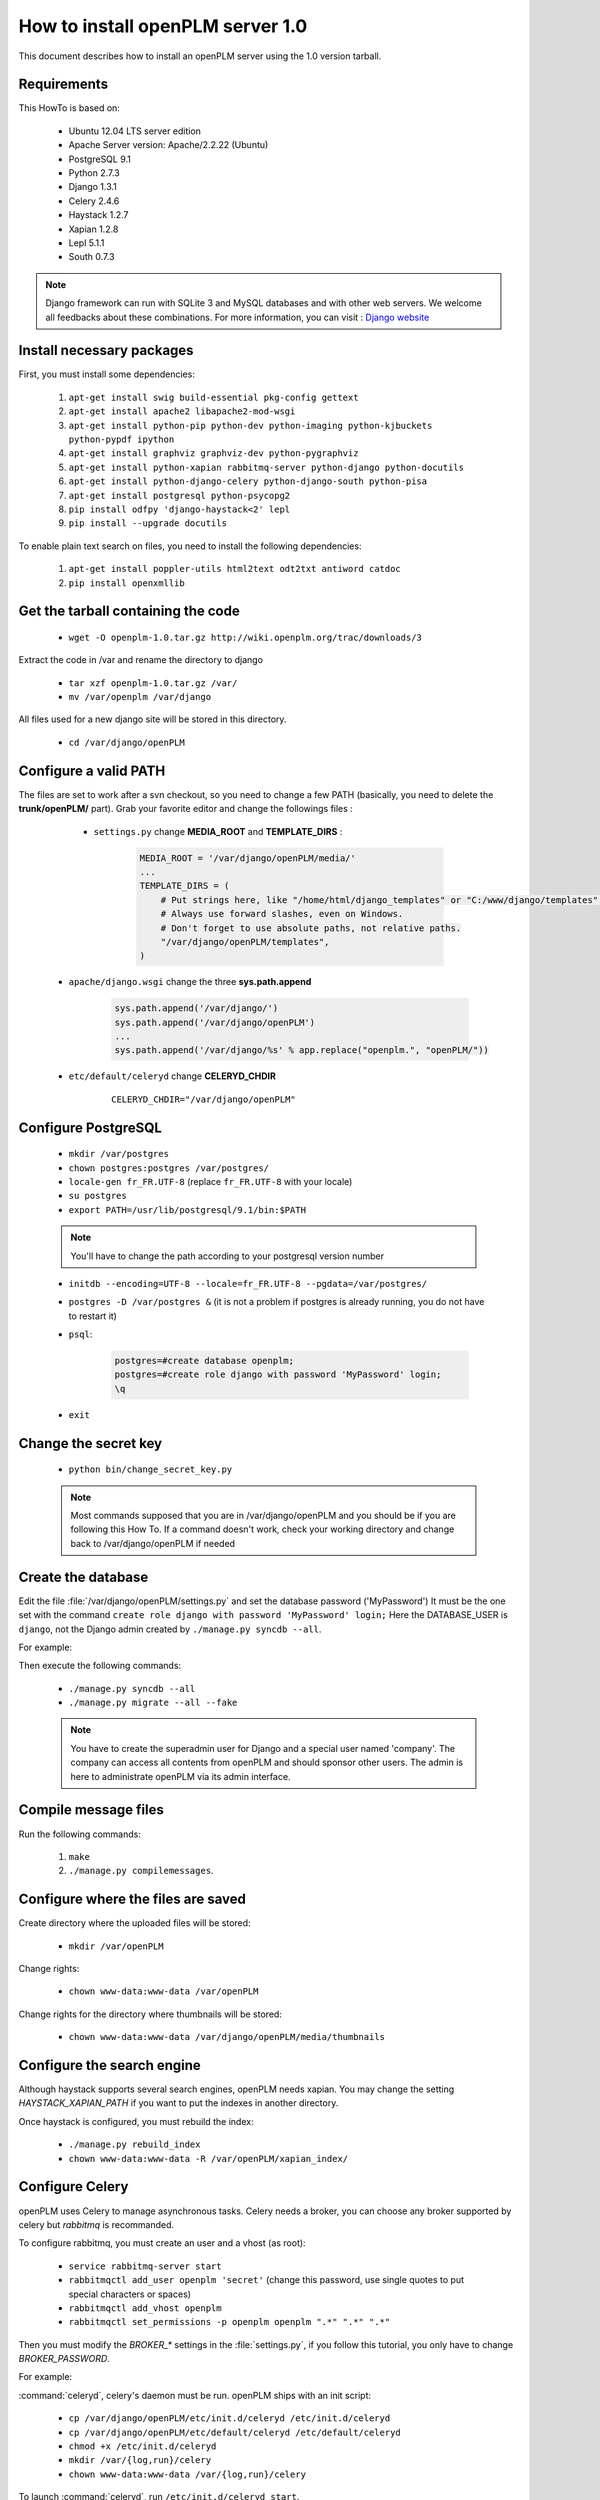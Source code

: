 ===================================================
How to install openPLM server 1.0
===================================================

This document describes how to install an openPLM server using the 1.0 version
tarball.


Requirements
=============

This HowTo is based on:

    * Ubuntu 12.04 LTS server edition
    * Apache Server version: Apache/2.2.22 (Ubuntu)
    * PostgreSQL 9.1
    * Python 2.7.3
    * Django 1.3.1
    * Celery 2.4.6
    * Haystack 1.2.7
    * Xapian 1.2.8
    * Lepl 5.1.1
    * South 0.7.3
 
 
.. note::

    Django framework can run with SQLite 3 and MySQL databases and with other web servers.
    We welcome all feedbacks about these combinations. For more information, you can visit :
    `Django website <http://www.djangoproject.com/>`_

Install necessary packages
==========================

First, you must install some dependencies:

    #. ``apt-get install swig build-essential pkg-config gettext``
    #. ``apt-get install apache2 libapache2-mod-wsgi``
    #. ``apt-get install python-pip python-dev python-imaging python-kjbuckets python-pypdf ipython``
    #. ``apt-get install graphviz graphviz-dev python-pygraphviz``
    #. ``apt-get install python-xapian rabbitmq-server python-django python-docutils``
    #. ``apt-get install python-django-celery python-django-south python-pisa``
    #. ``apt-get install postgresql python-psycopg2``
    #. ``pip install odfpy 'django-haystack<2' lepl``
    #. ``pip install --upgrade docutils``

To enable plain text search on files, you need to install the following
dependencies:

    #. ``apt-get install poppler-utils html2text odt2txt antiword catdoc``
    #. ``pip install openxmllib``

Get the tarball containing the code
===================================

    * ``wget -O openplm-1.0.tar.gz http://wiki.openplm.org/trac/downloads/3``

Extract the code in /var and rename the directory to django

    * ``tar xzf openplm-1.0.tar.gz /var/``
    
    * ``mv /var/openplm /var/django``
    
All files used for a new django site will be stored in this directory.
    
    * ``cd /var/django/openPLM``

Configure a valid PATH
======================

The files are set to work after a svn checkout, so you need to change a
few PATH (basically, you need to delete the **trunk/openPLM/** part). Grab your favorite editor and change the followings files :

    * ``settings.py`` change **MEDIA_ROOT** and **TEMPLATE_DIRS** :

        .. code-block:: python

            MEDIA_ROOT = '/var/django/openPLM/media/'
            ...
            TEMPLATE_DIRS = ( 
                # Put strings here, like "/home/html/django_templates" or "C:/www/django/templates".
                # Always use forward slashes, even on Windows.
                # Don't forget to use absolute paths, not relative paths.
                "/var/django/openPLM/templates",
            )

   * ``apache/django.wsgi`` change the three **sys.path.append**

        .. code-block:: python

                sys.path.append('/var/django/')
                sys.path.append('/var/django/openPLM')
                ...
                sys.path.append('/var/django/%s' % app.replace("openplm.", "openPLM/"))

   * ``etc/default/celeryd`` change **CELERYD_CHDIR**

        :: 

                CELERYD_CHDIR="/var/django/openPLM"



Configure PostgreSQL
====================
    
    * ``mkdir /var/postgres``
    * ``chown postgres:postgres /var/postgres/``
    * ``locale-gen fr_FR.UTF-8``
      (replace ``fr_FR.UTF-8`` with your locale) 
    * ``su postgres``
    * ``export PATH=/usr/lib/postgresql/9.1/bin:$PATH``
    .. note:: You'll have to change the path according to your postgresql version number
    * ``initdb --encoding=UTF-8 --locale=fr_FR.UTF-8 --pgdata=/var/postgres/``
    * ``postgres -D /var/postgres &``
      (it is not a problem if postgres is already running, you do not have to restart it)
    * ``psql``:

        .. code-block:: psql
    
            postgres=#create database openplm;
            postgres=#create role django with password 'MyPassword' login;
            \q
    
    * ``exit``

Change the secret key
=====================

    * ``python bin/change_secret_key.py``
    .. note:: Most commands supposed that you are in /var/django/openPLM and
              you should be if you are following this How To. If a command doesn't work,
              check your working directory and change back to /var/django/openPLM if
              needed

Create the database
===================

Edit the file :file:`/var/django/openPLM/settings.py` 
and set the database password ('MyPassword')
It must be the one set with the command ``create role django with password 'MyPassword' login;``
Here the DATABASE_USER is ``django``, not the Django admin created by
``./manage.py syncdb --all``.

For example:

.. code-block:: python
    :emphasize-lines: 7 

    # settings.py
    DATABASES = {
        'default': {
            'ENGINE': 'django.db.backends.postgresql_psycopg2', # or 'postgresql', 'mysql', 'sqlite3', 'oracle'.
            'NAME': 'openplm',               # Or path to database file if using sqlite3.
            'USER': 'django',                # Not used with sqlite3.
            'PASSWORD': 'MyPassword',        # Not used with sqlite3.
            'HOST': 'localhost',             # Set to empty string for localhost. Not used with sqlite3.
            'PORT': '',                      # Set to empty string for default. Not used with sqlite3.
        }
    }




Then execute the following commands:

    * ``./manage.py syncdb --all``
    * ``./manage.py migrate --all --fake``
    
    .. note::
        You have to create the superadmin user for Django and a special user named 'company'.
        The company can access all contents from openPLM and should sponsor other users.
        The admin is here to administrate openPLM via its admin interface.



Compile message files
=====================

Run the following commands:
    
    #. ``make``
    #. ``./manage.py compilemessages``.
   
Configure where the files are saved
===================================

Create directory where the uploaded files will be stored:
    
    * ``mkdir /var/openPLM``
    
Change rights:
    
    * ``chown www-data:www-data /var/openPLM``
     
Change rights for the directory where thumbnails will be stored:
    
    * ``chown www-data:www-data /var/django/openPLM/media/thumbnails``
 
.. _search-engine:

Configure the search engine
=============================

Although haystack supports several search engines, openPLM needs xapian.
You may change the setting `HAYSTACK_XAPIAN_PATH` if you want to put the indexes
in another directory.

Once haystack is configured, you must rebuild the index:

    * ``./manage.py rebuild_index``
    * ``chown www-data:www-data -R /var/openPLM/xapian_index/``
   
.. _celery:

Configure Celery
================

openPLM uses Celery to manage asynchronous tasks. Celery needs a broker, you can
choose any broker supported by celery but *rabbitmq* is recommanded.

To configure rabbitmq, you must create an user and a vhost (as root):

    * ``service rabbitmq-server start``
    * ``rabbitmqctl add_user openplm 'secret'``
      (change this password, use single quotes to put special characters or spaces)
    * ``rabbitmqctl add_vhost openplm``
    * ``rabbitmqctl set_permissions -p openplm openplm ".*" ".*" ".*"``

Then you must modify the `BROKER_*` settings in the :file:`settings.py`, if you follow this tutorial, you
only have to change `BROKER_PASSWORD`.

For example:

.. code-block:: python
    :emphasize-lines: 5

    # settings.py 
    BROKER_HOST = "localhost"
    BROKER_PORT = 5672
    BROKER_USER = "openplm"
    BROKER_PASSWORD = "secret"
    BROKER_VHOST = "openplm"


:command:`celeryd`, celery's daemon must be run. openPLM ships with an init script:

    * ``cp /var/django/openPLM/etc/init.d/celeryd /etc/init.d/celeryd``
    * ``cp /var/django/openPLM/etc/default/celeryd /etc/default/celeryd``
    * ``chmod +x /etc/init.d/celeryd``
    * ``mkdir /var/{log,run}/celery``
    * ``chown www-data:www-data /var/{log,run}/celery``

To launch :command:`celeryd`, run ``/etc/init.d/celeryd start``.


Check required modules
======================
    
    * ``./bin/check_modules.py`` ::
    
        All is ok

Configure Apache server
=======================

Edit you Apache configuration file (:file:`/etc/apache2/httpd.conf`) and
add the following lines:
    
.. code-block:: apache

    WSGIScriptAlias / /var/django/openPLM/apache/django.wsgi
    Alias /media /var/django/openPLM/media
    <Directory /var/django/openPLM/media>
        Order deny,allow
        Allow from all
    </Directory>

Restart Apache server
=====================

    * ``service apache2 restart``

First steps in openPLM
======================

Open your web browser and go to: ::

    http://your_site_address/admin/
    
.. note:: Here your_site_adress is given as example but you have to use your own site adress


Enter superadmin login and password:

.. image:: images/admin_login.png

If you see an IOError (socket closed), checks your settings, in particular the
stuff related to Celery and RabbitMQ. 

You can add new user and edit them going to Home>Auth>User: 

.. image:: images/admin_user.png

Do not forget to edit Home>Plmapp>User profiles in order to give correct rights for openPLM application :

.. image:: images/admin_userprofile.png

.. note::
    For more information about the `Django Admin tool <http://docs.djangoproject.com/en/dev/intro/tutorial02/>`_ . 

Then you must create a new *Site* (use the admin interface) and set the `SITE_ID`
variable in the :file:`settings.py` file.

You are now ready for your first login: ::

    http://localhost/
    
.. image:: images/openplm_connexion.png

Requiring HTTPS connections
==============================

If your (apache) server support HTTPS, you can force HTTPS connections by setting the
:const:`FORCE_HTTPS` and :const:`SESSION_COOKIE_SECURE` to ``True`` in the
:file:`settings.py` file.

Each HTTP connection will be redirected to an HTTPS connection.

A possible apache configuration would be (the rewrite and ssl modules must
be enabled)

.. code-block:: apache

    NameVirtualHost *:80
    <VirtualHost *:80>

        WSGIScriptAlias / /var/django/openPLM/apache/django.wsgi
        <Location "/admin">
            RewriteEngine On
            RewriteRule (.*) https://%{HTTP_HOST}%{REQUEST_URI} [L,R=301]
        </Location>
        <Location "/media">
            RewriteEngine On
            RewriteRule (.*) https://%{HTTP_HOST}%{REQUEST_URI} [L,R=301]
        </Location>

    </VirtualHost>

    NameVirtualHost *:443
    <VirtualHost *:443>

        SSLEngine on
        SSLCertificateFile    /etc/ssl/mycert.crt
        SSLCertificateKeyFile /etc/ssl/mykey.key
        SSLVerifyClient none

        WSGIScriptAlias / /var/django/openPLM/apache/django.wsgi
        Alias /media /var/django/openPLM/media
        <Directory /var/django/openPLM/media>
            Order deny,allow
            Allow from all
        </Directory>

    </VirtualHost>

Configuring E-mails
===================

There are several variables that can be set in the :file:`settings.py` to configure
how mails are sent. See the `Django documentation <https://docs.djangoproject.com/en/dev/ref/settings/#std:setting-EMAIL_HOST>`_ for more details.

OpenPLM adds another variable `EMAIL_OPENPLM` which is the e-mail address set
in the `from` field of each e-mail. Usually, this is a `no-reply@` address.

Troubleshootings
==================

.. contents::
    :local:

Admin pages are ugly
---------------------

openPLM ships with a simlink (:file:`/path/to/openPLM/media/admin`) that may
be broken on your system.

To fix this link, run the following command:
``ln -s `python -c 'import django; print django.__path__[0]'`/contrib/admin/media
/var/django/openPLM/media/admin``


Connection refused
------------------

This error is thrown if Celery is mis-configured and can not connect to
RabbitMQ. 

See :ref:`celery` for more details, make sure that RabbitMQ is running and do
not forget to edit the `BROKER_*` variables in the :file:`settings.py` file.

IOError at /object/create -- Socket closed
------------------------------------------

See `Connection refused`_.

I cannot find any objects
----------------------------

You can rebuild the search index (:ref:`search-engine`) and see if openPLM
finds your parts.

It is possible that celery can not update the
search index. You can check celery's log (:file:`/var/log/celery/*.log`) and
see if it contains lines like ``[.. INFO/MainProcess] Got task from broker: openPLM.plmapp.tasks.update_index[...]``. It may be a permission problem and
``chown www-data:www-data -R /var/openPLM/xapian_index/`` may fix it.

I try to connect to http://server/ but I always get an "It works" page
----------------------------------------------------------------------

Maybe your apache installation is a little broken. Does http://server/home/
show a more acceptable result?





